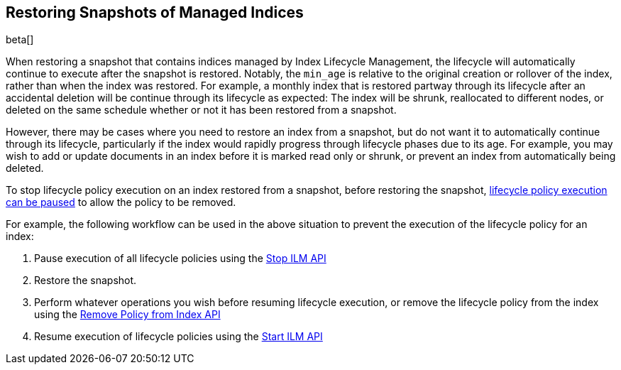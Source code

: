 [role="xpack"]
[testenv="basic"]
[[index-lifecycle-and-snapshots]]
== Restoring Snapshots of Managed Indices

beta[]

When restoring a snapshot that contains indices managed by Index Lifecycle
Management, the lifecycle will automatically continue to execute after the
snapshot is restored. Notably, the `min_age` is relative to the original
creation or rollover of the index, rather than when the index was restored. For
example, a monthly index that is restored partway through its lifecycle after an
accidental deletion will be continue through its lifecycle as expected: The
index will be shrunk, reallocated to different nodes, or deleted on the same
schedule whether or not it has been restored from a snapshot.

However, there may be cases where you need to restore an index from a snapshot,
but do not want it to automatically continue through its lifecycle, particularly
if the index would rapidly progress through lifecycle phases due to its age. For
example, you may wish to add or update documents in an index before it is marked
read only or shrunk, or prevent an index from automatically being deleted.

To stop lifecycle policy execution on an index restored from a snapshot, before
restoring the snapshot, <<start-stop-ilm,lifecycle policy execution can be
paused>> to allow the policy to be removed.

For example, the following workflow can be used in the above situation to
prevent the execution of the lifecycle policy for an index:

1. Pause execution of all lifecycle policies using the <<ilm-stop,Stop ILM API>>
2. Restore the snapshot.
3. Perform whatever operations you wish before resuming lifecycle execution, or
    remove the lifecycle policy from the index using the
    <<ilm-remove-policy,Remove Policy from Index API>>
4. Resume execution of lifecycle policies using the <<ilm-start,Start ILM API>>
